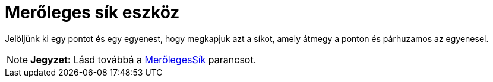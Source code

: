 = Merőleges sík eszköz
:page-en: tools/Perpendicular_Plane
ifdef::env-github[:imagesdir: /hu/modules/ROOT/assets/images]

Jelöljünk ki egy pontot és egy egyenest, hogy megkapjuk azt a síkot, amely átmegy a ponton és párhuzamos az egyenesel.

[NOTE]
====

*Jegyzet:* Lásd továbbá a xref:/commands/MerőlegesSík.adoc[MerőlegesSík] parancsot.

====
